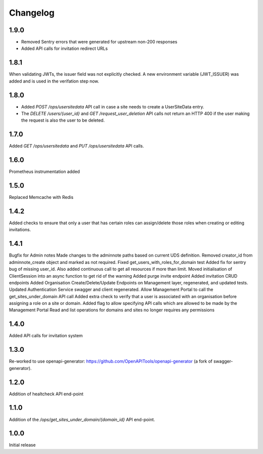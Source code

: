 Changelog
=========

1.9.0
-----
- Removed Sentry errors that were generated for upstream non-200 responses
- Added API calls for invitation redirect URLs

1.8.1
-----
When validating JWTs, the issuer field was not explicitly checked. A new environment variable (JWT_ISSUER) was added and is used in the verifation step now.

1.8.0
-----
* Added `POST /ops/usersitedata` API call in case a site needs to create a UserSiteData entry.
* The `DELETE /users/{user_id}` and `GET /request_user_deletion` API calls not return an HTTP 400
  if the user making the request is also the user to be deleted.

1.7.0
-----
Added `GET /ops/usersitedata` and `PUT /ops/usersitedata` API calls.

1.6.0
-----
Prometheus instrumentation added

1.5.0
-----
Replaced Memcache with Redis

1.4.2
-----
Added checks to ensure that only a user that has certain roles can assign/delete those roles
when creating or editing invitations.

1.4.1
-----
Bugfix for Admin notes
Made changes to the adminnote paths based on current UDS definition.
Removed creator_id from adminnote_create object and marked as not required.
Fixed get_users_with_roles_for_domain test
Added fix for sentry bug of missing user_id. Also added continuous call to get all resources if more than limit.
Moved initialisation of ClientSession into an async function to get rid of the warning
Added purge invite endpoint
Added invitation CRUD endpoints
Added Organisation Create/Delete/Update Endpoints on Management layer, regenerated, and updated tests.
Updated Authentication Service swagger and client regenerated.
Allow Management Portal to call the get_sites_under_domain API call
Added extra check to verify that a user is associated with an organisation before assigning a role on a site or domain.
Added flag to allow specifying API calls which are allowed to be made by the Management Portal
Read and list operations for domains and sites no longer requires any permissions

1.4.0
-----
Added API calls for invitation system

1.3.0
-----
Re-worked to use openapi-generator: https://github.com/OpenAPITools/openapi-generator (a fork of swagger-generator).

1.2.0
-----
Addition of healtcheck API end-point

1.1.0
-----
Addition of the `/ops/get_sites_under_domain/{domain_id}` API end-point.

1.0.0
-----
Initial release
